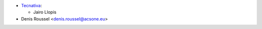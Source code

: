 * `Tecnativa <https://www.tecnativa.com>`_:

  * Jairo Llopis

* Denis Roussel <denis.roussel@acsone.eu>
